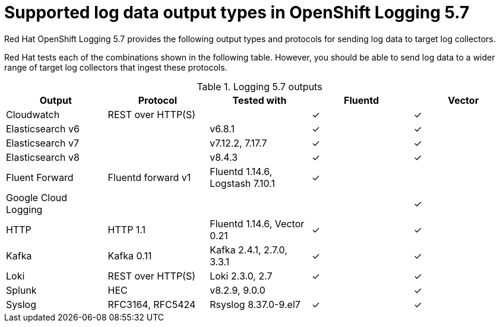 // Module included in the following assemblies:
//
// * logging/cluster-logging-external.adoc

:_content-type: REFERENCE
[id="cluster-logging-collector-log-forwarding-supported-plugins-5-7_{context}"]
= Supported log data output types in OpenShift Logging 5.7

Red{nbsp}Hat OpenShift Logging 5.7 provides the following output types and protocols for sending log data to target log collectors.

Red Hat tests each of the combinations shown in the following table. However, you should be able to send log data to a wider range of target log collectors that ingest these protocols.

.Logging 5.7 outputs
[options="header"]
|====================================================================================================
| Output                | Protocol           | Tested with                      | Fluentd  | Vector
| Cloudwatch            | REST over HTTP(S)  |                                  | &#10003; | &#10003;
| Elasticsearch v6      |                    | v6.8.1                           | &#10003; | &#10003;
| Elasticsearch v7      |                    | v7.12.2, 7.17.7                  | &#10003; | &#10003;
| Elasticsearch v8      |                    | v8.4.3                           | &#10003; | &#10003;
| Fluent Forward        | Fluentd forward v1 | Fluentd 1.14.6, Logstash 7.10.1  | &#10003; |
| Google Cloud Logging  |                    |                                  |          | &#10003;
| HTTP                  | HTTP 1.1           | Fluentd 1.14.6, Vector 0.21      | &#10003; | &#10003;
| Kafka                 | Kafka 0.11         | Kafka 2.4.1, 2.7.0, 3.3.1        | &#10003; | &#10003;
| Loki                  | REST over HTTP(S)  | Loki 2.3.0, 2.7                  | &#10003; | &#10003;
| Splunk                | HEC                | v8.2.9, 9.0.0                    |          | &#10003;
| Syslog                | RFC3164, RFC5424   | Rsyslog 8.37.0-9.el7             | &#10003; | &#10003;
|====================================================================================================
